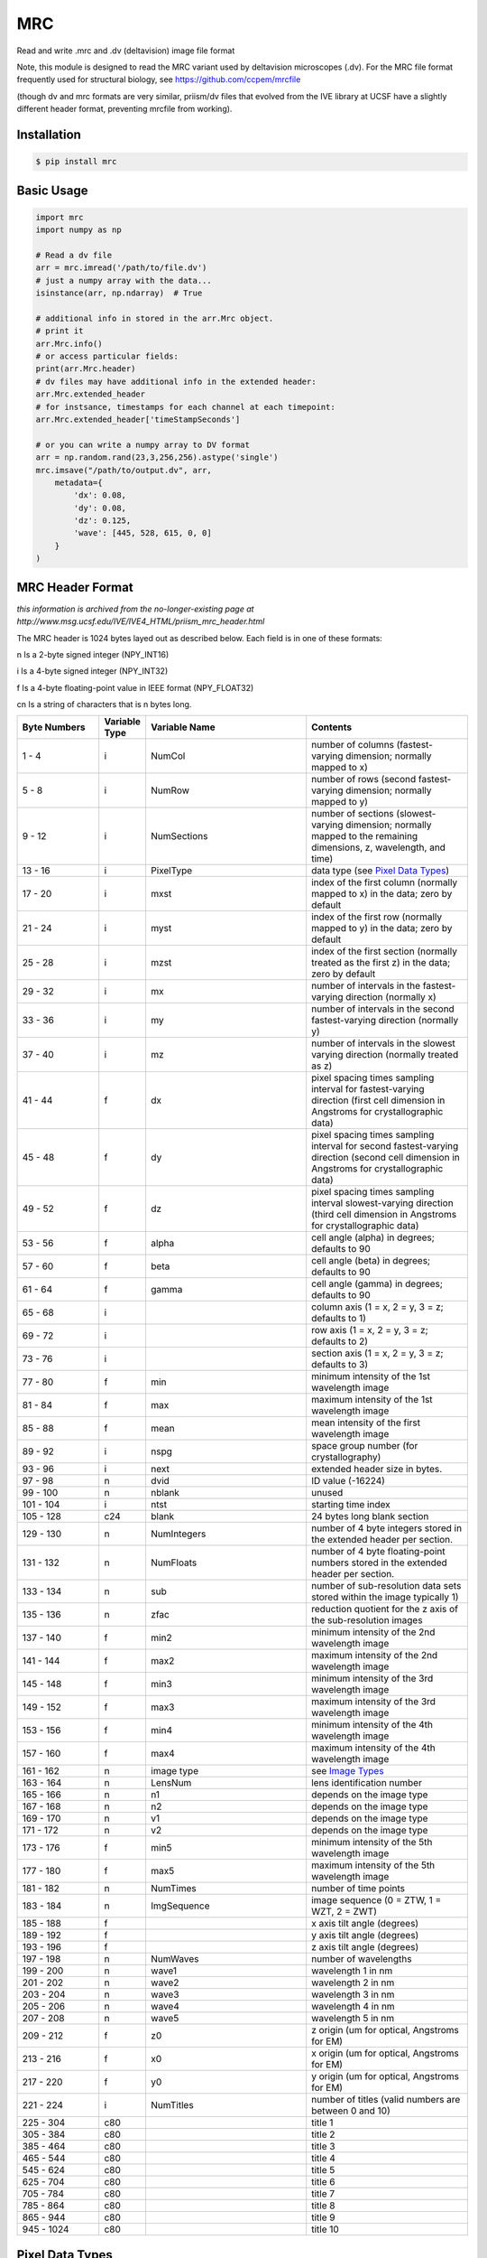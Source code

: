 MRC
===

.. image:: https://img.shields.io/pypi/v/mrc.svg
        :target: https://pypi.python.org/pypi/mrc

.. image:: https://travis-ci.com/tlambert03/mrc.svg?branch=master
        :target: https://travis-ci.com/tlambert03/mrc


Read and write .mrc and .dv (deltavision) image file format

Note, this module is designed to read the MRC variant used by
deltavision microscopes (.dv). For the MRC file format frequently
used for structural biology, see https://github.com/ccpem/mrcfile

(though dv and mrc formats are very similar, priism/dv files that
evolved from the IVE library at UCSF have a slightly different
header format, preventing mrcfile from working).

Installation
~~~~~~~~~~~~

.. code-block:: bash

    $ pip install mrc


Basic Usage
~~~~~~~~~~~

.. code-block:: python

    import mrc
    import numpy as np

    # Read a dv file
    arr = mrc.imread('/path/to/file.dv')
    # just a numpy array with the data...
    isinstance(arr, np.ndarray)  # True

    # additional info in stored in the arr.Mrc object.
    # print it
    arr.Mrc.info()
    # or access particular fields:
    print(arr.Mrc.header)
    # dv files may have additional info in the extended header:
    arr.Mrc.extended_header
    # for instsance, timestamps for each channel at each timepoint:
    arr.Mrc.extended_header['timeStampSeconds']

    # or you can write a numpy array to DV format
    arr = np.random.rand(23,3,256,256).astype('single')
    mrc.imsave("/path/to/output.dv", arr,
        metadata={
            'dx': 0.08,
            'dy': 0.08,
            'dz': 0.125,
            'wave': [445, 528, 615, 0, 0]
        }
    )

MRC Header Format
~~~~~~~~~~~~~~~~~

*this information is archived from the no-longer-existing page at
http://www.msg.ucsf.edu/IVE/IVE4_HTML/priism_mrc_header.html*

The MRC header is 1024 bytes layed out as described below. Each field
is in one of these formats:

n Is a 2-byte signed integer (NPY_INT16)

i Is a 4-byte signed integer (NPY_INT32)

f Is a 4-byte floating-point value in IEEE format (NPY_FLOAT32)

cn Is a string of characters that is n bytes long.

.. csv-table::
   :header: Byte Numbers,Variable Type,Variable Name,Contents
   :widths: 15, 5, 30, 30

    1 - 4,i,NumCol,number of columns (fastest-varying dimension; normally mapped to x)
    5 - 8,i,NumRow,number of rows (second fastest-varying dimension; normally mapped to y)
    9 - 12,i,NumSections,"number of sections (slowest-varying dimension; normally mapped to the remaining dimensions, z, wavelength, and time)"
    13 - 16,i,PixelType,data type (see `Pixel Data Types`_)
    17 - 20,i,mxst,index of the first column (normally mapped to x) in the data; zero by default
    21 - 24,i,myst,index of the first row (normally mapped to y) in the data; zero by default
    25 - 28,i,mzst,index of the first section (normally treated as the first z) in the data; zero by default
    29 - 32,i,mx,number of intervals in the fastest-varying direction (normally x)
    33 - 36,i,my,number of intervals in the second fastest-varying direction (normally y)
    37 - 40,i,mz,number of intervals in the slowest varying direction (normally treated as z)
    41 - 44,f,dx,pixel spacing times sampling interval for fastest-varying direction (first cell dimension in Angstroms for crystallographic data)
    45 - 48,f,dy,pixel spacing times sampling interval for second fastest-varying direction (second cell dimension in Angstroms for crystallographic data)
    49 - 52,f,dz,pixel spacing times sampling interval slowest-varying direction (third cell dimension in Angstroms for crystallographic data)
    53 - 56,f,alpha,cell angle (alpha) in degrees; defaults to 90
    57 - 60,f,beta,cell angle (beta) in degrees; defaults to 90
    61 - 64,f,gamma,cell angle (gamma) in degrees; defaults to 90
    65 - 68,i,,"column axis (1 = x, 2 = y, 3 = z; defaults to 1)"
    69 - 72,i,,"row axis (1 = x, 2 = y, 3 = z; defaults to 2)"
    73 - 76,i,,"section axis (1 = x, 2 = y, 3 = z; defaults to 3)"
    77 - 80,f,min,minimum intensity of the 1st wavelength image
    81 - 84,f,max,maximum intensity of the 1st wavelength image
    85 - 88,f,mean,mean intensity of the first wavelength image
    89 - 92,i,nspg,space group number (for crystallography)
    93 - 96,i,next,extended header size in bytes.
    97 - 98,n,dvid,ID value (-16224)
    99 - 100,n,nblank,unused
    101 - 104,i,ntst,starting time index
    105 - 128,c24,blank,24 bytes long blank section
    129 - 130,n,NumIntegers,number of 4 byte integers stored in the extended header per section.
    131 - 132,n,NumFloats,number of 4 byte floating-point numbers stored in the extended header per section.
    133 - 134,n,sub,number of sub-resolution data sets stored within the image typically 1)
    135 - 136,n,zfac,reduction quotient for the z axis of the sub-resolution images
    137 - 140,f,min2,minimum intensity of the 2nd wavelength image
    141 - 144,f,max2,maximum intensity of the 2nd wavelength image
    145 - 148,f,min3,minimum intensity of the 3rd wavelength image
    149 - 152,f,max3,maximum intensity of the 3rd wavelength image
    153 - 156,f,min4,minimum intensity of the 4th wavelength image
    157 - 160,f,max4,maximum intensity of the 4th wavelength image
    161 - 162,n,image type, see `Image Types`_
    163 - 164,n,LensNum,lens identification number
    165 - 166,n,n1,depends on the image type
    167 - 168,n,n2,depends on the image type
    169 - 170,n,v1,depends on the image type
    171 - 172,n,v2,depends on the image type
    173 - 176,f,min5,minimum intensity of the 5th wavelength image
    177 - 180,f,max5,maximum intensity of the 5th wavelength image
    181 - 182,n,NumTimes,number of time points
    183 - 184,n,ImgSequence,"image sequence (0 = ZTW, 1 = WZT, 2 = ZWT)"
    185 - 188,f,,x axis tilt angle (degrees)
    189 - 192,f,,y axis tilt angle (degrees)
    193 - 196,f,,z axis tilt angle (degrees)
    197 - 198,n,NumWaves,number of wavelengths
    199 - 200,n,wave1,wavelength 1 in nm
    201 - 202,n,wave2,wavelength 2 in nm
    203 - 204,n,wave3,wavelength 3 in nm
    205 - 206,n,wave4,wavelength 4 in nm
    207 - 208,n,wave5,wavelength 5 in nm
    209 - 212,f,z0,"z origin (um for optical, Angstroms for EM)"
    213 - 216,f,x0,"x origin (um for optical, Angstroms for EM)"
    217 - 220,f,y0,"y origin (um for optical, Angstroms for EM)"
    221 - 224,i,NumTitles,number of titles (valid numbers are between 0 and 10)
    225 - 304,c80,,title 1
    305 - 384,c80,,title 2
    385 - 464,c80,,title 3
    465 - 544,c80,,title 4
    545 - 624,c80,,title 5
    625 - 704,c80,,title 6
    705 - 784,c80,,title 7
    785 - 864,c80,,title 8
    865 - 944,c80,,title 9
    945 - 1024,c80,,title 10



Pixel Data Types
~~~~~~~~~~~~~~~~~

The data type used for image pixel values, stored as a signed 32-bit integer
in bytes 13 through 16, is designated by one of the code numbers in the
following table.

.. csv-table::
   :header: Data Type,Numpy Type,Description
   :widths: 8, 10, 30

    0,NPY_UINT8,1-byte unsigned integer
    1,NPY_INT16,2-byte signed integer
    2,NPY_FLOAT32,4-byte floating-point (IEEE)
    3,,4-byte complex value as 2 2-byte signed integers
    4,NPY_COMPLEX64,8-byte complex value as 2 4-byte floating-point (IEEE) values
    5,,2-byte signed integer (unclear)
    6,NPY_UINT16,2-byte unsigned integer
    7,NPY_INT32,4-byte signed integer

*Type codes 5, 6, and 7 are not standard MRC types and are not likely to
be correctly interpreted by other software that uses MRC files.*


Image Types
~~~~~~~~~~~

The type of a Priism image is given by the signed 16-bit integer in header
bytes 161 and 162. The meaning of these types is given in the table below.
The floating-point attributes, v1 and v2, used by some image types are stored
as 16-bit signed integers in the header; to do so the values are multiplied
by 100 and rounded to the nearest integer when stored and are divided by 100
when retrieved.

0 (IM_NORMAL_IMAGES)
    Used for normal image data.

1 (IM_TILT_SERIES)
    Used for single axis tilt series with a uniform angle increment.
    n1 specifies the tilt axis (1 for x, 2 for y, 3 for z) and v1 the
    angle increment in degrees. n2 relates the coordinates in the
    tilt series to coordinates in a 3D volume: the assumed center of
    rotation is the z origin from the header plus n2 times one half of
    the z pixel spacing from the header. v2 is always zero.

2 (IM_STEREO_TILT_SERIES)
    Used for stereo tilt series. n1 specifies the tilt axis (1 for x,
    2 for y, 3 for z), v1 the angle increment in degrees, and v2 is
    the angular separation in degrees for the stereo pairs. n2 is always zero.

3 (IM_AVERAGED_IMAGES)
    Used for averaged images. n1 is the number of averaged sections and
    n2 is the number of sections between averaged sections. v1 and v2
    are always zero.

4 (IM_AVERAGED_STEREO_PAIRS)
    Used for averaged stereo pairs. n1 is the number of averaged sections,
    n2 is the number of sections between averaged sections, and v2 is
    the angular separation in degrees for the stereo pairs. v2 is always zero.

5 (IM_EM_TILT_SERIES)
    Used for EM tomography data. The tilt angles are stored in the
    extended header
    .

20 (IM_MULTIPOSITION)
    Used for images of well plates. The following quantities are bit-encoded
    in n1 (valid range for each is show in parentheses): iwell (0-3),
    ishape (0-1), ibin (0-15), ispeed (0-2), igain (0-3), and mag (0-1).
    n2 is the number of fields per well. v1 is the fill factor (.01 to 1.5
    in .01 steps). v2 is not used.

8000 (IM_PUPIL_FUNCTION)
    Used for images of pupil functions. n1 and n2 are not used. v1 is the
    numerical aperture times ten. v2 is the immersion media refractive
    index times one hundred. The pixel spacings and origin have units of
    cycles per micron rather than microns.


Credits
-------

This package was created by Sebastian Haase as a part of the
`priithon <https://github.com/sebhaase/priithon/blob/master/Priithon/Mrc.py>`_ package.  It is mostly just repackaged here and updated
for python 3.
